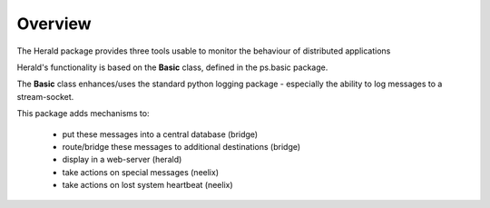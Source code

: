 ========
Overview
========


The Herald  package provides three tools usable to monitor the behaviour of distributed applications

Herald's functionality is based on the **Basic** class, defined in the ps.basic package.

The **Basic** class enhances/uses the standard python logging package - especially  the ability to log messages
to a stream-socket.

This package adds mechanisms to:

                - put these messages into a central database (bridge)
                - route/bridge  these messages to additional destinations (bridge)
                - display in a web-server (herald)
                - take actions on special messages (neelix)
                - take actions on lost system heartbeat (neelix)











